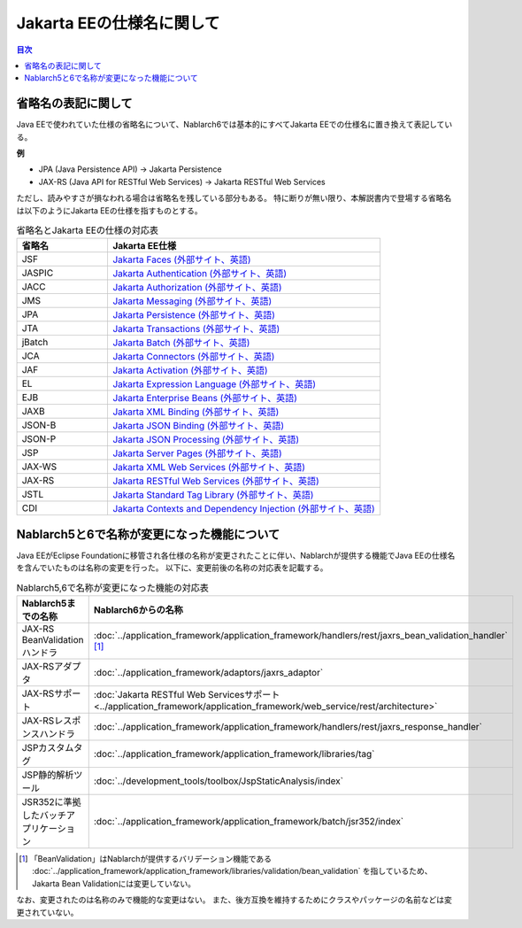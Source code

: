 =========================================================================
Jakarta EEの仕様名に関して
=========================================================================

.. contents:: 目次
  :depth: 3
  :local:

省略名の表記に関して
=========================================================================

Java EEで使われていた仕様の省略名について、Nablarch6では基本的にすべてJakarta EEでの仕様名に置き換えて表記している。

**例**

* JPA (Java Persistence API) → Jakarta Persistence
* JAX-RS (Java API for RESTful Web Services) → Jakarta RESTful Web Services

ただし、読みやすさが損なわれる場合は省略名を残している部分もある。
特に断りが無い限り、本解説書内で登場する省略名は以下のようにJakarta EEの仕様を指すものとする。


.. list-table:: 省略名とJakarta EEの仕様の対応表
   :widths: 1,3
   :header-rows: 1

   * - 省略名
     - Jakarta EE仕様
   * - JSF
     - `Jakarta Faces (外部サイト、英語) <https://jakarta.ee/specifications/faces/>`_
   * - JASPIC
     - `Jakarta Authentication (外部サイト、英語) <https://jakarta.ee/specifications/authentication/>`_
   * - JACC
     - `Jakarta Authorization (外部サイト、英語) <https://jakarta.ee/specifications/authorization/>`_
   * - JMS
     - `Jakarta Messaging (外部サイト、英語) <https://jakarta.ee/specifications/messaging/>`_
   * - JPA
     - `Jakarta Persistence (外部サイト、英語) <https://jakarta.ee/specifications/persistence/>`_
   * - JTA
     - `Jakarta Transactions (外部サイト、英語) <https://jakarta.ee/specifications/transactions/>`_
   * - jBatch
     - `Jakarta Batch (外部サイト、英語) <https://jakarta.ee/specifications/batch/>`_
   * - JCA
     - `Jakarta Connectors (外部サイト、英語) <https://jakarta.ee/specifications/connectors/>`_
   * - JAF
     - `Jakarta Activation (外部サイト、英語) <https://jakarta.ee/specifications/activation/>`_
   * - EL
     - `Jakarta Expression Language (外部サイト、英語) <https://jakarta.ee/specifications/expression-language/>`_
   * - EJB
     - `Jakarta Enterprise Beans (外部サイト、英語) <https://jakarta.ee/specifications/enterprise-beans/>`_
   * - JAXB
     - `Jakarta XML Binding (外部サイト、英語) <https://jakarta.ee/specifications/xml-binding/>`_
   * - JSON-B
     - `Jakarta JSON Binding (外部サイト、英語) <https://jakarta.ee/specifications/jsonb/>`_
   * - JSON-P
     - `Jakarta JSON Processing (外部サイト、英語) <https://jakarta.ee/specifications/jsonp/>`_
   * - JSP
     - `Jakarta Server Pages (外部サイト、英語) <https://jakarta.ee/specifications/pages/>`_
   * - JAX-WS
     - `Jakarta XML Web Services (外部サイト、英語) <https://jakarta.ee/specifications/xml-web-services/>`_
   * - JAX-RS
     - `Jakarta RESTful Web Services (外部サイト、英語) <https://jakarta.ee/specifications/restful-ws/>`_
   * - JSTL
     - `Jakarta Standard Tag Library (外部サイト、英語) <https://jakarta.ee/specifications/tags/>`_
   * - CDI
     - `Jakarta Contexts and Dependency Injection (外部サイト、英語) <https://jakarta.ee/specifications/cdi/>`_

.. _renamed_features_in_nablarch_6:

Nablarch5と6で名称が変更になった機能について
=========================================================================

Java EEがEclipse Foundationに移管され各仕様の名称が変更されたことに伴い、Nablarchが提供する機能でJava EEの仕様名を含んでいたものは名称の変更を行った。
以下に、変更前後の名称の対応表を記載する。


.. list-table:: Nablarch5,6で名称が変更になった機能の対応表
   :widths: 1,1
   :header-rows: 1

   * - Nablarch5までの名称
     - Nablarch6からの名称
   * - JAX-RS BeanValidationハンドラ
     - :doc:`../application_framework/application_framework/handlers/rest/jaxrs_bean_validation_handler` [#jaxr_rs_bean_validation_handler_footnote]_
   * - JAX-RSアダプタ
     - :doc:`../application_framework/adaptors/jaxrs_adaptor`
   * - JAX-RSサポート
     - :doc:`Jakarta RESTful Web Servicesサポート <../application_framework/application_framework/web_service/rest/architecture>`
   * - JAX-RSレスポンスハンドラ
     - :doc:`../application_framework/application_framework/handlers/rest/jaxrs_response_handler`
   * - JSPカスタムタグ
     - :doc:`../application_framework/application_framework/libraries/tag`
   * - JSP静的解析ツール
     - :doc:`../development_tools/toolbox/JspStaticAnalysis/index`
   * - JSR352に準拠したバッチアプリケーション
     - :doc:`../application_framework/application_framework/batch/jsr352/index`

.. [#jaxr_rs_bean_validation_handler_footnote]
  「BeanValidation」はNablarchが提供するバリデーション機能である :doc:`../application_framework/application_framework/libraries/validation/bean_validation` を指しているため、Jakarta Bean Validationには変更していない。

なお、変更されたのは名称のみで機能的な変更はない。
また、後方互換を維持するためにクラスやパッケージの名前などは変更されていない。
